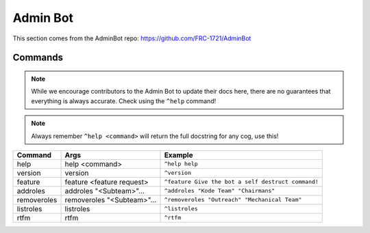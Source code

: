 Admin Bot
#########

This section comes from the AdminBot repo: https://github.com/FRC-1721/AdminBot

Commands
========

.. note:: 

    While we encourage contributors to the Admin Bot to update their docs here, there 
    are no guarantees that everything is always accurate. Check using the ``^help`` command!

.. note:: 

    Always remember ``^help <command>`` will return the full docstring for any cog, use this!

+-------------+----------------------------+----------------------------------------------------+
| Command     | Args                       | Example                                            |
+=============+============================+====================================================+
| help        | help <command>             | ``^help help``                                     |
+-------------+----------------------------+----------------------------------------------------+
| version     | version                    | ``^version``                                       |
+-------------+----------------------------+----------------------------------------------------+
| feature     | feature <feature request>  | ``^feature Give the bot a self destruct command!`` |
+-------------+----------------------------+----------------------------------------------------+
| addroles    | addroles "<Subteam>"...    | ``^addroles "Kode Team" "Chairmans"``              |
+-------------+----------------------------+----------------------------------------------------+
| removeroles | removeroles "<Subteam>"... | ``^removeroles "Outreach" "Mechanical Team"``      |
+-------------+----------------------------+----------------------------------------------------+
| listroles   | listroles                  | ``^listroles``                                     |
+-------------+----------------------------+----------------------------------------------------+
| rtfm        | rtfm                       | ``^rtfm``                                          |
+-------------+----------------------------+----------------------------------------------------+
